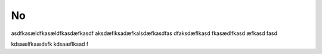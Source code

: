 No
===
asdfkasældfkasældfkasdæfkasdf
aksdæflksadæfkalsdæfkasdfas
dfaksdæflkasd
fkasædlfkasd
æfkasd
fasd

kdsaælfkaædsfk
kdsaæflksad
f
